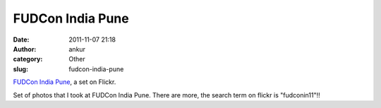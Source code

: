 FUDCon India Pune
#################
:date: 2011-11-07 21:18
:author: ankur
:category: Other
:slug: fudcon-india-pune

.. raw:: html

   <div style="overflow:hidden;width:500px;margin:0;padding:0">

|DSC02850|\ |DSC02849|\ |DSC02848|\ |DSC02847|\ |DSC02846|\ |DSC02845|
|DSC02844|\ |DSC02843|\ |DSC02842|\ |DSC02841|\ |DSC02840|\ |DSC02839|
|DSC02838|\ |DSC02837|\ |DSC02836|\ |DSC02835|\ |DSC02834|\ |DSC02832|
|DSC02831|\ |DSC02830|\ |DSC02829|\ |DSC02828|\ |DSC02827|\ |DSC02825|

.. raw:: html

   </div>

.. raw:: html

   <div style="font-size:.8em;margin-top:0;margin-bottom:5px">

`FUDCon India Pune`_, a set on Flickr.

.. raw:: html

   </div>

Set of photos that I took at FUDCon India Pune. There are more, the
search term on flickr is "fudconin11"!!

.. _FUDCon India Pune: http://www.flickr.com/photos/30402562@N07/sets/72157627950305743/

.. |DSC02850| image:: http://farm7.static.flickr.com/6221/6322663998_9da9880878_s.jpg
   :target: http://www.flickr.com/photos/30402562@N07/6322663998/in/set-72157627950305743/
.. |DSC02849| image:: http://farm7.static.flickr.com/6240/6322137957_362eb63d4d_s.jpg
   :target: http://www.flickr.com/photos/30402562@N07/6322137957/in/set-72157627950305743/
.. |DSC02848| image:: http://farm7.static.flickr.com/6093/6322137555_4ed09e2809_s.jpg
   :target: http://www.flickr.com/photos/30402562@N07/6322137555/in/set-72157627950305743/
.. |DSC02847| image:: http://farm7.static.flickr.com/6101/6322137177_403087b418_s.jpg
   :target: http://www.flickr.com/photos/30402562@N07/6322137177/in/set-72157627950305743/
.. |DSC02846| image:: http://farm7.static.flickr.com/6091/6322136649_cf174b6d62_s.jpg
   :target: http://www.flickr.com/photos/30402562@N07/6322136649/in/set-72157627950305743/
.. |DSC02845| image:: http://farm7.static.flickr.com/6096/6322661920_cabdef24d5_s.jpg
   :target: http://www.flickr.com/photos/30402562@N07/6322661920/in/set-72157627950305743/
.. |DSC02844| image:: http://farm7.static.flickr.com/6225/6322661492_9d44a69833_s.jpg
   :target: http://www.flickr.com/photos/30402562@N07/6322661492/in/set-72157627950305743/
.. |DSC02843| image:: http://farm7.static.flickr.com/6101/6322135435_21f6a5062f_s.jpg
   :target: http://www.flickr.com/photos/30402562@N07/6322135435/in/set-72157627950305743/
.. |DSC02842| image:: http://farm7.static.flickr.com/6224/6322660628_aa36613f2f_s.jpg
   :target: http://www.flickr.com/photos/30402562@N07/6322660628/in/set-72157627950305743/
.. |DSC02841| image:: http://farm7.static.flickr.com/6031/6322659838_a0748a3245_s.jpg
   :target: http://www.flickr.com/photos/30402562@N07/6322659838/in/set-72157627950305743/
.. |DSC02840| image:: http://farm7.static.flickr.com/6116/6322659478_08e81a552e_s.jpg
   :target: http://www.flickr.com/photos/30402562@N07/6322659478/in/set-72157627950305743/
.. |DSC02839| image:: http://farm7.static.flickr.com/6115/6322133489_d164efe34d_s.jpg
   :target: http://www.flickr.com/photos/30402562@N07/6322133489/in/set-72157627950305743/
.. |DSC02838| image:: http://farm7.static.flickr.com/6217/6322658572_4e4417b971_s.jpg
   :target: http://www.flickr.com/photos/30402562@N07/6322658572/in/set-72157627950305743/
.. |DSC02837| image:: http://farm7.static.flickr.com/6104/6322132627_676da077a3_s.jpg
   :target: http://www.flickr.com/photos/30402562@N07/6322132627/in/set-72157627950305743/
.. |DSC02836| image:: http://farm7.static.flickr.com/6239/6322132155_04a43c14f0_s.jpg
   :target: http://www.flickr.com/photos/30402562@N07/6322132155/in/set-72157627950305743/
.. |DSC02835| image:: http://farm7.static.flickr.com/6033/6322657136_cf213f8666_s.jpg
   :target: http://www.flickr.com/photos/30402562@N07/6322657136/in/set-72157627950305743/
.. |DSC02834| image:: http://farm7.static.flickr.com/6050/6322131133_3db9536936_s.jpg
   :target: http://www.flickr.com/photos/30402562@N07/6322131133/in/set-72157627950305743/
.. |DSC02832| image:: http://farm7.static.flickr.com/6240/6322130617_7a695f8f6e_s.jpg
   :target: http://www.flickr.com/photos/30402562@N07/6322130617/in/set-72157627950305743/
.. |DSC02831| image:: http://farm7.static.flickr.com/6236/6322655664_4e611ddb19_s.jpg
   :target: http://www.flickr.com/photos/30402562@N07/6322655664/in/set-72157627950305743/
.. |DSC02830| image:: http://farm7.static.flickr.com/6034/6322655226_862c63f41e_s.jpg
   :target: http://www.flickr.com/photos/30402562@N07/6322655226/in/set-72157627950305743/
.. |DSC02829| image:: http://farm7.static.flickr.com/6042/6322128867_7016618098_s.jpg
   :target: http://www.flickr.com/photos/30402562@N07/6322128867/in/set-72157627950305743/
.. |DSC02828| image:: http://farm7.static.flickr.com/6218/6322128455_5660253521_s.jpg
   :target: http://www.flickr.com/photos/30402562@N07/6322128455/in/set-72157627950305743/
.. |DSC02827| image:: http://farm7.static.flickr.com/6039/6322653640_5bce86f47f_s.jpg
   :target: http://www.flickr.com/photos/30402562@N07/6322653640/in/set-72157627950305743/
.. |DSC02825| image:: http://farm7.static.flickr.com/6226/6322127439_827cfd3624_s.jpg
   :target: http://www.flickr.com/photos/30402562@N07/6322127439/in/set-72157627950305743/
